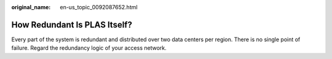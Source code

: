 :original_name: en-us_topic_0092087652.html

.. _en-us_topic_0092087652:

How Redundant Is PLAS Itself?
=============================

Every part of the system is redundant and distributed over two data centers per region. There is no single point of failure. Regard the redundancy logic of your access network.
